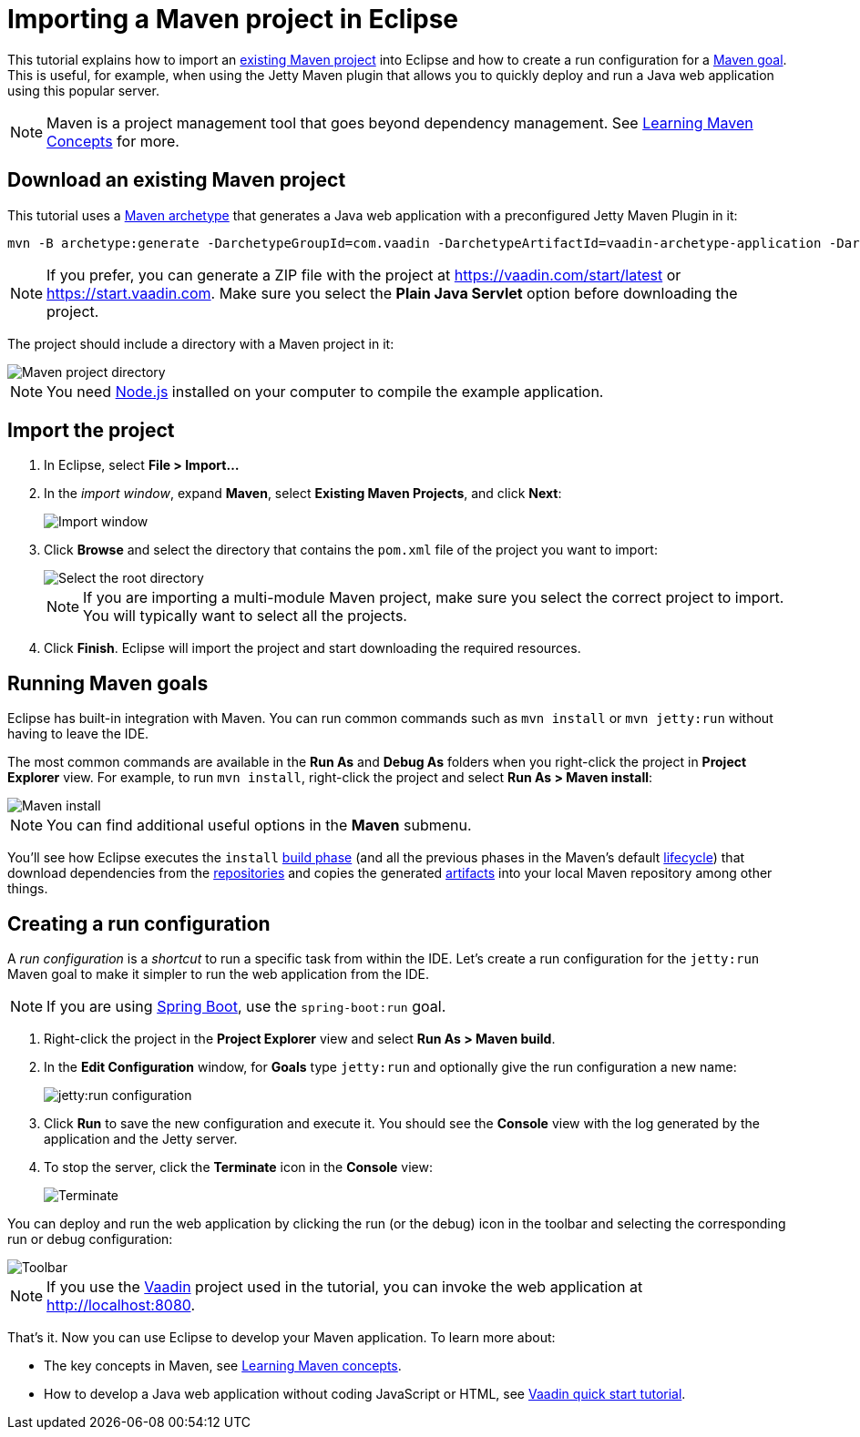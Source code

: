 = Importing a Maven project in Eclipse

:tags: Flow, Java, Maven, Eclipse
:author: Alejandro Duarte
:description: Learn how to import an existing Maven project into Eclipse
:linkattrs: // enable link attributes, like opening in a new window
:imagesdir: ./images

This tutorial explains how to import an https://vaadin.com/start/latest[existing Maven project] into Eclipse and how to create a run configuration for a https://vaadin.com/tutorials/learning-maven-concepts#_what_is_a_build_goal[Maven goal]. This is useful, for example, when using the Jetty Maven plugin that allows you to quickly deploy and run a Java web application using this popular server.

NOTE: Maven is a project management tool that goes beyond dependency management. See https://vaadin.com/tutorials/learning-maven-concepts[Learning Maven Concepts] for more.

== Download an existing Maven project

This tutorial uses a https://vaadin.com/tutorials/learning-maven-concepts#_what_is_an_archetype[Maven archetype] that generates a Java web application with a preconfigured Jetty Maven Plugin in it:

```
mvn -B archetype:generate -DarchetypeGroupId=com.vaadin -DarchetypeArtifactId=vaadin-archetype-application -DarchetypeVersion=LATEST -DgroupId=org.test -DartifactId=webapp -Dversion=1.0-SNAPSHOT
```

NOTE: If you prefer, you can generate a ZIP file with the project at https://vaadin.com/start/latest or https://start.vaadin.com. Make sure you select the *Plain Java Servlet* option before downloading the project.

The project should include a directory with a Maven project in it:

image::maven-project-directory.png[Maven project directory]

NOTE: You need https://nodejs.org/en/download/[Node.js] installed on your computer to compile the example application.

== Import the project

. In Eclipse, select *File > Import...*
. In the _import window_, expand *Maven*, select *Existing Maven Projects*, and click *Next*:
+
image::import-window.png[Import window]

. Click *Browse* and select the directory that contains the `pom.xml` file of the project you want to import:
+
image::select-root-directory.png[Select the root directory]
+
NOTE: If you are importing a multi-module Maven project, make sure you select the correct project to import. You will typically want to select all the projects.

. Click *Finish*. Eclipse will import the project and start downloading the required resources.

== Running Maven goals

Eclipse has built-in integration with Maven. You can run common commands such as `mvn install` or `mvn jetty:run` without having to leave the IDE.

The most common commands are available in the *Run As* and *Debug As* folders when you right-click the project in *Project Explorer* view. For example, to run `mvn install`, right-click the project and select *Run As > Maven install*:

image::maven-install.png[Maven install]

NOTE: You can find additional useful options in the *Maven* submenu.

You'll see how Eclipse executes the `install` https://vaadin.com/tutorials/learning-maven-concepts#_what_is_a_build_phase[build phase] (and all the previous phases in the Maven's default https://vaadin.com/tutorials/learning-maven-concepts#_what_is_a_build_lifecycle[lifecycle]) that download dependencies from the https://vaadin.com/tutorials/learning-maven-concepts#_what_is_a_repository[repositories] and copies the generated https://vaadin.com/tutorials/learning-maven-concepts#_what_is_an_artifact[artifacts] into your local Maven repository among other things.

== Creating a run configuration

A _run configuration_ is a _shortcut_ to run a specific task from within the IDE.
Let's create a run configuration for the `jetty:run` Maven goal to make it simpler to run the web application from the IDE.

NOTE: If you are using https://vaadin.com/spring[Spring Boot], use the `spring-boot:run` goal.

. Right-click the project in the *Project Explorer* view and select *Run As > Maven build*.
. In the *Edit Configuration* window, for *Goals* type `jetty:run` and optionally give the run configuration a new name:
+
image::jetty-run.png[jetty:run configuration]

. Click *Run* to save the new configuration and execute it. You should see the *Console* view with the log generated by the application and the Jetty server.

. To stop the server, click the *Terminate* icon in the *Console* view:
+
image::terminate.png[Terminate]

You can deploy and run the web application by clicking the run (or the debug) icon in the toolbar and selecting the corresponding run or debug configuration:

image::toolbar.png[Toolbar]

NOTE: If you use the https://vaadin.com/[Vaadin] project used in the tutorial, you can invoke the web application at http://localhost:8080.

That's it. Now you can use Eclipse to develop your Maven application. To learn more about:

* The key concepts in Maven, see https://vaadin.com/tutorials/learning-maven-concepts[Learning Maven concepts].
* How to develop a Java web application without coding JavaScript or HTML, see https://vaadin.com/tutorials/vaadin-quick-start[Vaadin quick start tutorial].
